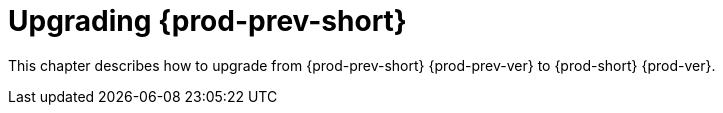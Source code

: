 :_content-type: ASSEMBLY
:navtitle: Upgrading {prod-short}
:keywords: administration guide, upgrading-che
:page-aliases: installation-guide:upgrading-che, installation-guide:upgrading-che-known-issues, installation-guide:rolling-back-a-che-upgrade,installation-guide: upgrading-che-namespace-strategies-other-than-per-user

:parent-context-of-upgrading-che: {context}

[id="upgrading-{prod-prev-id-short}_{context}"]
= Upgrading {prod-prev-short}

:context: upgrading-{prod-prev-id-short}

This chapter describes how to upgrade from {prod-prev-short} {prod-prev-ver} to {prod-short} {prod-ver}.

:context: {parent-context-of-upgrading-che}
